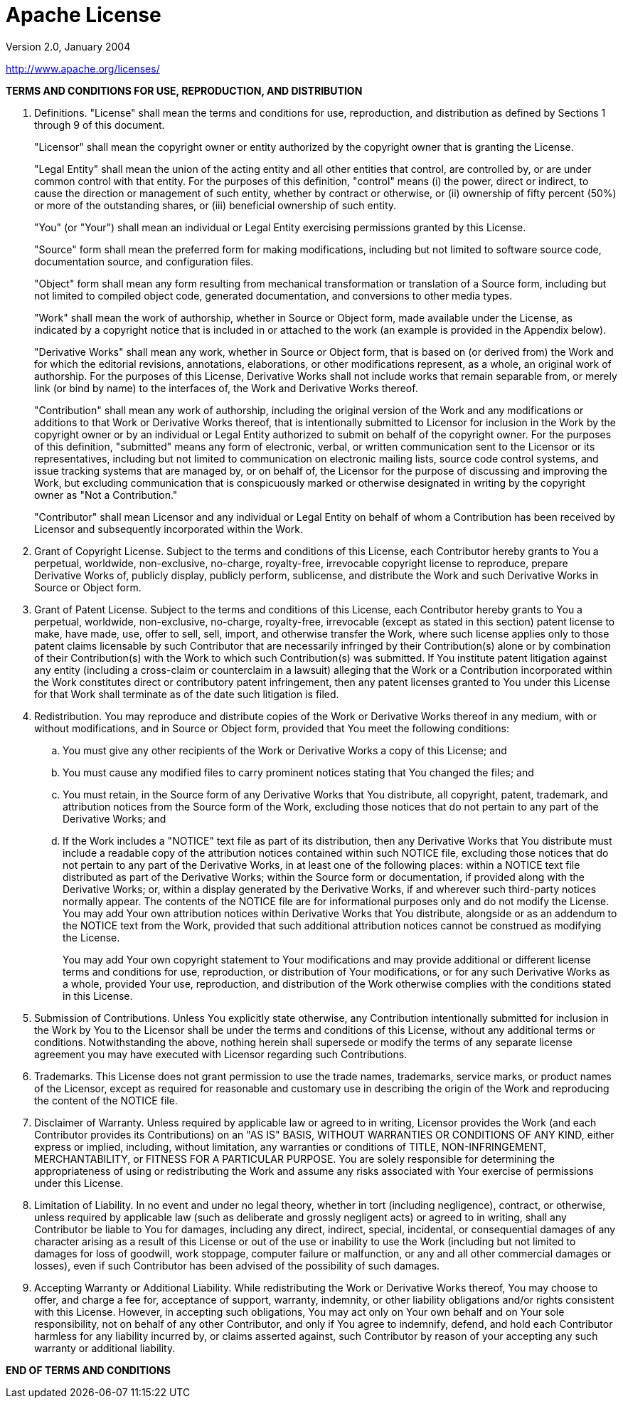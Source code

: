 = Apache License

Version 2.0, January 2004

http://www.apache.org/licenses/

*TERMS AND CONDITIONS FOR USE, REPRODUCTION, AND DISTRIBUTION*

. Definitions.
"License" shall mean the terms and conditions for use, reproduction,
and distribution as defined by Sections 1 through 9 of this document. 
+
"Licensor" shall mean the copyright owner or entity authorized by the copyright owner that is granting the License.
+
"Legal Entity" shall mean the union of the acting entity and all
other entities that control, are controlled by, or are under common
control with that entity. For the purposes of this definition,
"control" means (i) the power, direct or indirect, to cause the
direction or management of such entity, whether by contract or
otherwise, or (ii) ownership of fifty percent (50%) or more of the
outstanding shares, or (iii) beneficial ownership of such entity.
+
"You" (or "Your") shall mean an individual or Legal Entity
exercising permissions granted by this License.
+
"Source" form shall mean the preferred form for making modifications,
including but not limited to software source code, documentation
source, and configuration files.
+
"Object" form shall mean any form resulting from mechanical
transformation or translation of a Source form, including but
not limited to compiled object code, generated documentation,
and conversions to other media types.
+
"Work" shall mean the work of authorship, whether in Source or
Object form, made available under the License, as indicated by a
copyright notice that is included in or attached to the work
(an example is provided in the Appendix below).
+
"Derivative Works" shall mean any work, whether in Source or Object
form, that is based on (or derived from) the Work and for which the
editorial revisions, annotations, elaborations, or other modifications
represent, as a whole, an original work of authorship. For the purposes
of this License, Derivative Works shall not include works that remain
separable from, or merely link (or bind by name) to the interfaces of,
the Work and Derivative Works thereof.
+
"Contribution" shall mean any work of authorship, including
the original version of the Work and any modifications or additions
to that Work or Derivative Works thereof, that is intentionally
submitted to Licensor for inclusion in the Work by the copyright owner
or by an individual or Legal Entity authorized to submit on behalf of
the copyright owner. For the purposes of this definition, "submitted"
means any form of electronic, verbal, or written communication sent
to the Licensor or its representatives, including but not limited to
communication on electronic mailing lists, source code control systems,
and issue tracking systems that are managed by, or on behalf of, the
Licensor for the purpose of discussing and improving the Work, but
excluding communication that is conspicuously marked or otherwise
designated in writing by the copyright owner as "Not a Contribution."
+
"Contributor" shall mean Licensor and any individual or Legal Entity
on behalf of whom a Contribution has been received by Licensor and
subsequently incorporated within the Work.
+
. Grant of Copyright License. Subject to the terms and conditions of
this License, each Contributor hereby grants to You a perpetual,
worldwide, non-exclusive, no-charge, royalty-free, irrevocable
copyright license to reproduce, prepare Derivative Works of,
publicly display, publicly perform, sublicense, and distribute the
Work and such Derivative Works in Source or Object form.

. Grant of Patent License. Subject to the terms and conditions of
this License, each Contributor hereby grants to You a perpetual,
worldwide, non-exclusive, no-charge, royalty-free, irrevocable
(except as stated in this section) patent license to make, have made,
use, offer to sell, sell, import, and otherwise transfer the Work,
where such license applies only to those patent claims licensable
by such Contributor that are necessarily infringed by their
Contribution(s) alone or by combination of their Contribution(s)
with the Work to which such Contribution(s) was submitted. If You
institute patent litigation against any entity (including a
cross-claim or counterclaim in a lawsuit) alleging that the Work
or a Contribution incorporated within the Work constitutes direct
or contributory patent infringement, then any patent licenses
granted to You under this License for that Work shall terminate
as of the date such litigation is filed.

. Redistribution. You may reproduce and distribute copies of the
Work or Derivative Works thereof in any medium, with or without
modifications, and in Source or Object form, provided that You
meet the following conditions:
+
[loweralpha]
.. You must give any other recipients of the Work or
Derivative Works a copy of this License; and

.. You must cause any modified files to carry prominent notices
stating that You changed the files; and

.. You must retain, in the Source form of any Derivative Works
that You distribute, all copyright, patent, trademark, and
attribution notices from the Source form of the Work,
excluding those notices that do not pertain to any part of
the Derivative Works; and

.. If the Work includes a "NOTICE" text file as part of its
distribution, then any Derivative Works that You distribute must
include a readable copy of the attribution notices contained
within such NOTICE file, excluding those notices that do not
pertain to any part of the Derivative Works, in at least one
of the following places: within a NOTICE text file distributed
as part of the Derivative Works; within the Source form or
documentation, if provided along with the Derivative Works; or,
within a display generated by the Derivative Works, if and
wherever such third-party notices normally appear. The contents
of the NOTICE file are for informational purposes only and
do not modify the License. You may add Your own attribution
notices within Derivative Works that You distribute, alongside
or as an addendum to the NOTICE text from the Work, provided
that such additional attribution notices cannot be construed
as modifying the License.
+
You may add Your own copyright statement to Your modifications and
may provide additional or different license terms and conditions
for use, reproduction, or distribution of Your modifications, or
for any such Derivative Works as a whole, provided Your use,
reproduction, and distribution of the Work otherwise complies with
the conditions stated in this License.

. Submission of Contributions. Unless You explicitly state otherwise,
any Contribution intentionally submitted for inclusion in the Work
by You to the Licensor shall be under the terms and conditions of
this License, without any additional terms or conditions.
Notwithstanding the above, nothing herein shall supersede or modify
the terms of any separate license agreement you may have executed
with Licensor regarding such Contributions.

. Trademarks. This License does not grant permission to use the trade
names, trademarks, service marks, or product names of the Licensor,
except as required for reasonable and customary use in describing the
origin of the Work and reproducing the content of the NOTICE file.

. Disclaimer of Warranty. Unless required by applicable law or
agreed to in writing, Licensor provides the Work (and each
Contributor provides its Contributions) on an "AS IS" BASIS,
WITHOUT WARRANTIES OR CONDITIONS OF ANY KIND, either express or
implied, including, without limitation, any warranties or conditions
of TITLE, NON-INFRINGEMENT, MERCHANTABILITY, or FITNESS FOR A
PARTICULAR PURPOSE. You are solely responsible for determining the
appropriateness of using or redistributing the Work and assume any
risks associated with Your exercise of permissions under this License.

. Limitation of Liability. In no event and under no legal theory,
whether in tort (including negligence), contract, or otherwise,
unless required by applicable law (such as deliberate and grossly
negligent acts) or agreed to in writing, shall any Contributor be
liable to You for damages, including any direct, indirect, special,
incidental, or consequential damages of any character arising as a
result of this License or out of the use or inability to use the
Work (including but not limited to damages for loss of goodwill,
work stoppage, computer failure or malfunction, or any and all
other commercial damages or losses), even if such Contributor
has been advised of the possibility of such damages.

. Accepting Warranty or Additional Liability. While redistributing
the Work or Derivative Works thereof, You may choose to offer,
and charge a fee for, acceptance of support, warranty, indemnity,
or other liability obligations and/or rights consistent with this
License. However, in accepting such obligations, You may act only
on Your own behalf and on Your sole responsibility, not on behalf
of any other Contributor, and only if You agree to indemnify,
defend, and hold each Contributor harmless for any liability
incurred by, or claims asserted against, such Contributor by reason
of your accepting any such warranty or additional liability.

*END OF TERMS AND CONDITIONS*
